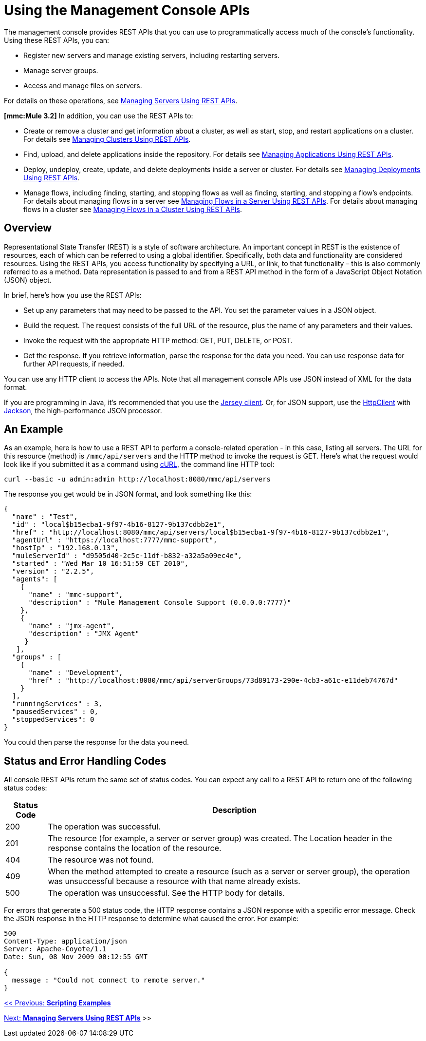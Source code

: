 = Using the Management Console APIs

The management console provides REST APIs that you can use to programmatically access much of the console's functionality. Using these REST APIs, you can:

* Register new servers and manage existing servers, including restarting servers.
* Manage server groups.
* Access and manage files on servers.

For details on these operations, see link:/mule-management-console/v/3.2/managing-servers-using-rest-apis[Managing Servers Using REST APIs].

*[mmc:Mule 3.2]* In addition, you can use the REST APIs to:

* Create or remove a cluster and get information about a cluster, as well as start, stop, and restart applications on a cluster. For details see link:/mule-management-console/v/3.2/managing-clusters-using-rest-apis[Managing Clusters Using REST APIs].
* Find, upload, and delete applications inside the repository. For details see link:/mule-management-console/v/3.2/managing-applications-using-rest-apis[Managing Applications Using REST APIs].
* Deploy, undeploy, create, update, and delete deployments inside a server or cluster. For details see link:/mule-management-console/v/3.2/managing-deployments-using-rest-apis[Managing Deployments Using REST APIs].
* Manage flows, including finding, starting, and stopping flows as well as finding, starting, and stopping a flow's endpoints. For details about managing flows in a server see link:/mule-management-console/v/3.2/managing-flows-in-a-server-using-rest-apis[Managing Flows in a Server Using REST APIs]. For details about managing flows in a cluster see link:/mule-management-console/v/3.2/managing-flows-in-a-cluster-using-rest-apis[Managing Flows in a Cluster Using REST APIs].

== Overview

Representational State Transfer (REST) is a style of software architecture. An important concept in REST is the existence of resources, each of which can be referred to using a global identifier. Specifically, both data and functionality are considered resources. Using the REST APIs, you access functionality by specifying a URL, or link, to that functionality – this is also commonly referred to as a method. Data representation is passed to and from a REST API method in the form of a JavaScript Object Notation (JSON) object.

In brief, here's how you use the REST APIs:

* Set up any parameters that may need to be passed to the API. You set the parameter values in a JSON object.
* Build the request. The request consists of the full URL of the resource, plus the name of any parameters and their values.
* Invoke the request with the appropriate HTTP method: GET, PUT, DELETE, or POST.
* Get the response. If you retrieve information, parse the response for the data you need. You can use response data for further API requests, if needed.

You can use any HTTP client to access the APIs. Note that all management console APIs use JSON instead of XML for the data format.

If you are programming in Java, it's recommended that you use the http://wikis.sun.com/display/Jersey/Main[Jersey client]. Or, for JSON support, use the http://hc.apache.org/httpclient-3.x/index.html[HttpClient] with http://jackson.codehaus.org/[Jackson], the high-performance JSON processor.

== An Example

As an example, here is how to use a REST API to perform a console-related operation - in this case, listing all servers. The URL for this resource (method) is `/mmc/api/servers` and the HTTP method to invoke the request is GET. Here's what the request would look like if you submitted it as a command using http://curl.haxx.se/[cURL], the command line HTTP tool:

[source, code, linenums]
----
curl --basic -u admin:admin http://localhost:8080/mmc/api/servers
----

The response you get would be in JSON format, and look something like this:

[source, code, linenums]
----
{
  "name" : "Test",
  "id" : "local$b15ecba1-9f97-4b16-8127-9b137cdbb2e1",
  "href" : "http://localhost:8080/mmc/api/servers/local$b15ecba1-9f97-4b16-8127-9b137cdbb2e1",
  "agentUrl" : "https://localhost:7777/mmc-support",
  "hostIp" : "192.168.0.13",
  "muleServerId" : "d9505d40-2c5c-11df-b832-a32a5a09ec4e",
  "started" : "Wed Mar 10 16:51:59 CET 2010",
  "version" : "2.2.5",
  "agents": [
    {
      "name" : "mmc-support",
      "description" : "Mule Management Console Support (0.0.0.0:7777)"
    },
    {
      "name" : "jmx-agent",
      "description" : "JMX Agent"
     }
   ],
  "groups" : [
    {
      "name" : "Development",
      "href" : "http://localhost:8080/mmc/api/serverGroups/73d89173-290e-4cb3-a61c-e11deb74767d"
    }
  ],
  "runningServices" : 3,
  "pausedServices" : 0,
  "stoppedServices": 0
}
----


You could then parse the response for the data you need.

== Status and Error Handling Codes

All console REST APIs return the same set of status codes. You can expect any call to a REST API to return one of the following status codes:

[%header,cols="10,90"]
|===
|Status Code |Description
|200 |The operation was successful.
|201 |The resource (for example, a server or server group) was created. The Location header in the response contains the location of the resource.
|404 |The resource was not found.
|409 |When the method attempted to create a resource (such as a server or server group), the operation was unsuccessful because a resource with that name already exists.
|500 |The operation was unsuccessful. See the HTTP body for details.
|===

For errors that generate a 500 status code, the HTTP response contains a JSON response with a specific error message. Check the JSON response in the HTTP response to determine what caused the error. For example:

[source, code, linenums]
----
500
Content-Type: application/json
Server: Apache-Coyote/1.1
Date: Sun, 08 Nov 2009 00:12:55 GMT

{
  message : "Could not connect to remote server."
}
----


link:/mule-management-console/v/3.2/scripting-examples[<< Previous: *Scripting Examples*]

link:/mule-management-console/v/3.2/managing-servers-using-rest-apis[Next: *Managing Servers Using REST APIs*] >>
